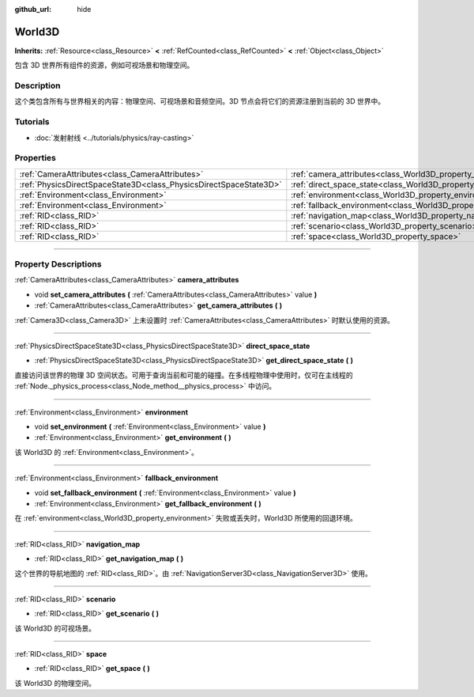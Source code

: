 :github_url: hide

.. DO NOT EDIT THIS FILE!!!
.. Generated automatically from Godot engine sources.
.. Generator: https://github.com/godotengine/godot/tree/master/doc/tools/make_rst.py.
.. XML source: https://github.com/godotengine/godot/tree/master/doc/classes/World3D.xml.

.. _class_World3D:

World3D
=======

**Inherits:** :ref:`Resource<class_Resource>` **<** :ref:`RefCounted<class_RefCounted>` **<** :ref:`Object<class_Object>`

包含 3D 世界所有组件的资源，例如可视场景和物理空间。

.. rst-class:: classref-introduction-group

Description
-----------

这个类包含所有与世界相关的内容：物理空间、可视场景和音频空间。3D 节点会将它们的资源注册到当前的 3D 世界中。

.. rst-class:: classref-introduction-group

Tutorials
---------

- :doc:`发射射线 <../tutorials/physics/ray-casting>`

.. rst-class:: classref-reftable-group

Properties
----------

.. table::
   :widths: auto

   +-------------------------------------------------------------------+--------------------------------------------------------------------------+
   | :ref:`CameraAttributes<class_CameraAttributes>`                   | :ref:`camera_attributes<class_World3D_property_camera_attributes>`       |
   +-------------------------------------------------------------------+--------------------------------------------------------------------------+
   | :ref:`PhysicsDirectSpaceState3D<class_PhysicsDirectSpaceState3D>` | :ref:`direct_space_state<class_World3D_property_direct_space_state>`     |
   +-------------------------------------------------------------------+--------------------------------------------------------------------------+
   | :ref:`Environment<class_Environment>`                             | :ref:`environment<class_World3D_property_environment>`                   |
   +-------------------------------------------------------------------+--------------------------------------------------------------------------+
   | :ref:`Environment<class_Environment>`                             | :ref:`fallback_environment<class_World3D_property_fallback_environment>` |
   +-------------------------------------------------------------------+--------------------------------------------------------------------------+
   | :ref:`RID<class_RID>`                                             | :ref:`navigation_map<class_World3D_property_navigation_map>`             |
   +-------------------------------------------------------------------+--------------------------------------------------------------------------+
   | :ref:`RID<class_RID>`                                             | :ref:`scenario<class_World3D_property_scenario>`                         |
   +-------------------------------------------------------------------+--------------------------------------------------------------------------+
   | :ref:`RID<class_RID>`                                             | :ref:`space<class_World3D_property_space>`                               |
   +-------------------------------------------------------------------+--------------------------------------------------------------------------+

.. rst-class:: classref-section-separator

----

.. rst-class:: classref-descriptions-group

Property Descriptions
---------------------

.. _class_World3D_property_camera_attributes:

.. rst-class:: classref-property

:ref:`CameraAttributes<class_CameraAttributes>` **camera_attributes**

.. rst-class:: classref-property-setget

- void **set_camera_attributes** **(** :ref:`CameraAttributes<class_CameraAttributes>` value **)**
- :ref:`CameraAttributes<class_CameraAttributes>` **get_camera_attributes** **(** **)**

:ref:`Camera3D<class_Camera3D>` 上未设置时 :ref:`CameraAttributes<class_CameraAttributes>` 时默认使用的资源。

.. rst-class:: classref-item-separator

----

.. _class_World3D_property_direct_space_state:

.. rst-class:: classref-property

:ref:`PhysicsDirectSpaceState3D<class_PhysicsDirectSpaceState3D>` **direct_space_state**

.. rst-class:: classref-property-setget

- :ref:`PhysicsDirectSpaceState3D<class_PhysicsDirectSpaceState3D>` **get_direct_space_state** **(** **)**

直接访问该世界的物理 3D 空间状态。可用于查询当前和可能的碰撞。在多线程物理中使用时，仅可在主线程的 :ref:`Node._physics_process<class_Node_method__physics_process>` 中访问。

.. rst-class:: classref-item-separator

----

.. _class_World3D_property_environment:

.. rst-class:: classref-property

:ref:`Environment<class_Environment>` **environment**

.. rst-class:: classref-property-setget

- void **set_environment** **(** :ref:`Environment<class_Environment>` value **)**
- :ref:`Environment<class_Environment>` **get_environment** **(** **)**

该 World3D 的 :ref:`Environment<class_Environment>`\ 。

.. rst-class:: classref-item-separator

----

.. _class_World3D_property_fallback_environment:

.. rst-class:: classref-property

:ref:`Environment<class_Environment>` **fallback_environment**

.. rst-class:: classref-property-setget

- void **set_fallback_environment** **(** :ref:`Environment<class_Environment>` value **)**
- :ref:`Environment<class_Environment>` **get_fallback_environment** **(** **)**

在 :ref:`environment<class_World3D_property_environment>` 失败或丢失时，World3D 所使用的回退环境。

.. rst-class:: classref-item-separator

----

.. _class_World3D_property_navigation_map:

.. rst-class:: classref-property

:ref:`RID<class_RID>` **navigation_map**

.. rst-class:: classref-property-setget

- :ref:`RID<class_RID>` **get_navigation_map** **(** **)**

这个世界的导航地图的 :ref:`RID<class_RID>`\ 。由 :ref:`NavigationServer3D<class_NavigationServer3D>` 使用。

.. rst-class:: classref-item-separator

----

.. _class_World3D_property_scenario:

.. rst-class:: classref-property

:ref:`RID<class_RID>` **scenario**

.. rst-class:: classref-property-setget

- :ref:`RID<class_RID>` **get_scenario** **(** **)**

该 World3D 的可视场景。

.. rst-class:: classref-item-separator

----

.. _class_World3D_property_space:

.. rst-class:: classref-property

:ref:`RID<class_RID>` **space**

.. rst-class:: classref-property-setget

- :ref:`RID<class_RID>` **get_space** **(** **)**

该 World3D 的物理空间。

.. |virtual| replace:: :abbr:`virtual (This method should typically be overridden by the user to have any effect.)`
.. |const| replace:: :abbr:`const (This method has no side effects. It doesn't modify any of the instance's member variables.)`
.. |vararg| replace:: :abbr:`vararg (This method accepts any number of arguments after the ones described here.)`
.. |constructor| replace:: :abbr:`constructor (This method is used to construct a type.)`
.. |static| replace:: :abbr:`static (This method doesn't need an instance to be called, so it can be called directly using the class name.)`
.. |operator| replace:: :abbr:`operator (This method describes a valid operator to use with this type as left-hand operand.)`
.. |bitfield| replace:: :abbr:`BitField (This value is an integer composed as a bitmask of the following flags.)`
